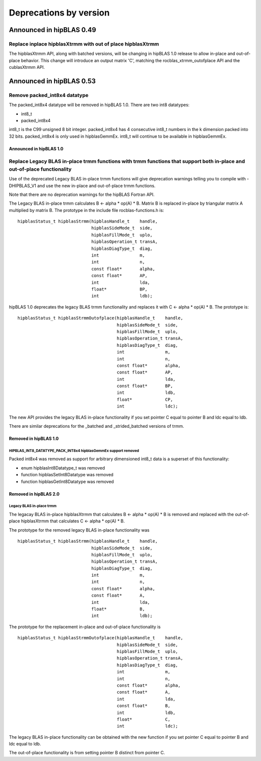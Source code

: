 #######################
Deprecations by version
#######################

Announced in hipBLAS 0.49
*************************

Replace inplace hipblasXtrmm with out of place hipblasXtrmm
===========================================================

The hipblasXtrmm API, along with batched versions, will be changing in hipBLAS 1.0
release to allow in-place and out-of-place behavior. This change will introduce an
output matrix 'C', matching the rocblas_xtrmm_outofplace API and the cublasXtrmm API.

Announced in hipBLAS 0.53
*************************

Remove packed_int8x4 datatype
=============================

The packed_int8x4 datatype will be removed in hipBLAS 1.0. There are two int8 datatypes:

* int8_t
* packed_int8x4

int8_t is the C99 unsigned 8 bit integer. packed_int8x4 has 4 consecutive int8_t numbers
in the k dimension packed into 32 bits. packed_int8x4 is only used in hipblasGemmEx.
int8_t will continue to be available in hipblasGemmEx.

Announced in hipBLAS 1.0
^^^^^^^^^^^^^^^^^^^^^^^^

Replace Legacy BLAS in-place trmm functions with trmm functions that support both in-place and out-of-place functionality
=========================================================================================================================
Use of the deprecated Legacy BLAS in-place trmm functions will give deprecation warnings telling
you to compile with -DHIPBLAS_V1 and use the new in-place and out-of-place trmm functions.

Note that there are no deprecation warnings for the hipBLAS Fortran API.

The Legacy BLAS in-place trmm calculates B <- alpha * op(A) * B. Matrix B is replaced in-place by
triangular matrix A multiplied by matrix B. The prototype in the include file rocblas-functions.h is:

::

    hipblasStatus_t hipblasStrmm(hipblasHandle_t    handle,
                                 hipblasSideMode_t  side,
                                 hipblasFillMode_t  uplo,
                                 hipblasOperation_t transA,
                                 hipblasDiagType_t  diag,
                                 int                m,
                                 int                n,
                                 const float*       alpha,
                                 const float*       AP,
                                 int                lda,
                                 float*             BP,
                                 int                ldb);

hipBLAS 1.0 deprecates the legacy BLAS trmm functionality and replaces it with C <- alpha * op(A) * B. The prototype is:

::

    hipblasStatus_t hipblasStrmmOutofplace(hipblasHandle_t    handle,
                                           hipblasSideMode_t  side,
                                           hipblasFillMode_t  uplo,
                                           hipblasOperation_t transA,
                                           hipblasDiagType_t  diag,
                                           int                m,
                                           int                n,
                                           const float*       alpha,
                                           const float*       AP,
                                           int                lda,
                                           const float*       BP,
                                           int                ldb,
                                           float*             CP,
                                           int                ldc);

The new API provides the legacy BLAS in-place functionality if you set pointer C equal to pointer B and
ldc equal to ldb.

There are similar deprecations for the _batched and _strided_batched versions of trmm.

Removed in hipBLAS 1.0
^^^^^^^^^^^^^^^^^^^^^^

HIPBLAS_INT8_DATATYPE_PACK_INT8x4 hipblasGemmEx support removed
'''''''''''''''''''''''''''''''''''''''''''''''''''''''''''''''

Packed int8x4 was removed as support for arbitrary dimensioned int8_t data is a superset of this functionality:

* enum hipblasInt8Datatype_t was removed
* function hipblasSetInt8Datatype was removed
* function hipblasGetInt8Datatype was removed

Removed in hipBLAS 2.0
^^^^^^^^^^^^^^^^^^^^^^

Legacy BLAS in-place trmm
'''''''''''''''''''''''''
The legacay BLAS in-place hipblasXtrmm that calculates B <- alpha * op(A) * B is removed and replaced with the
out-of-place hipblasXtrmm that calculates C <- alpha * op(A) * B.

The prototype for the removed legacy BLAS in-place functionality was

::

    hipblasStatus_t hipblasStrmm(hipblasHandle_t    handle,
                                 hipblasSideMode_t  side,
                                 hipblasFillMode_t  uplo,
                                 hipblasOperation_t transA,
                                 hipblasDiagType_t  diag,
                                 int                m,
                                 int                n,
                                 const float*       alpha,
                                 const float*       A,
                                 int                lda,
                                 float*             B,
                                 int                ldb);

The prototype for the replacement in-place and out-of-place functionality is

::

    hipblasStatus_t hipblasStrmmOutofplace(hipblasHandle_t    handle,
                                           hipblasSideMode_t  side,
                                           hipblasFillMode_t  uplo,
                                           hipblasOperation_t transA,
                                           hipblasDiagType_t  diag,
                                           int                m,
                                           int                n,
                                           const float*       alpha,
                                           const float*       A,
                                           int                lda,
                                           const float*       B,
                                           int                ldb,
                                           float*             C,
                                           int                ldc);

The legacy BLAS in-place functionality can be obtained with the new function if you set pointer C equal to pointer B and
ldc equal to ldb.

The out-of-place functionality is from setting pointer B distinct from pointer C.
